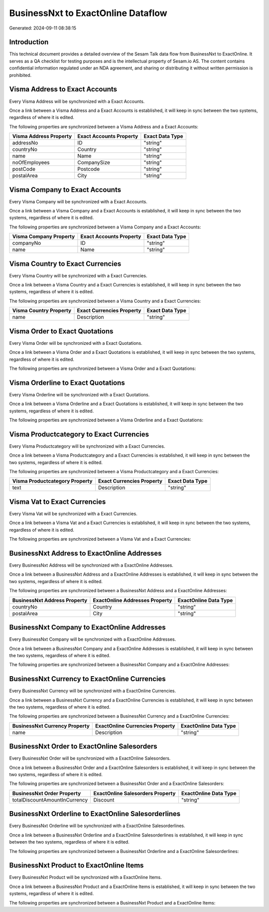 ===================================
BusinessNxt to ExactOnline Dataflow
===================================

Generated: 2024-09-11 08:38:15

Introduction
------------

This technical document provides a detailed overview of the Sesam Talk data flow from BusinessNxt to ExactOnline. It serves as a QA checklist for testing purposes and is the intellectual property of Sesam.io AS. The content contains confidential information regulated under an NDA agreement, and sharing or distributing it without written permission is prohibited.

Visma Address to Exact Accounts
-------------------------------
Every Visma Address will be synchronized with a Exact Accounts.

Once a link between a Visma Address and a Exact Accounts is established, it will keep in sync between the two systems, regardless of where it is edited.

The following properties are synchronized between a Visma Address and a Exact Accounts:

.. list-table::
   :header-rows: 1

   * - Visma Address Property
     - Exact Accounts Property
     - Exact Data Type
   * - addressNo
     - ID
     - "string"
   * - countryNo
     - Country
     - "string"
   * - name
     - Name
     - "string"
   * - noOfEmployees
     - CompanySize
     - "string"
   * - postCode
     - Postcode
     - "string"
   * - postalArea
     - City
     - "string"


Visma Company to Exact Accounts
-------------------------------
Every Visma Company will be synchronized with a Exact Accounts.

Once a link between a Visma Company and a Exact Accounts is established, it will keep in sync between the two systems, regardless of where it is edited.

The following properties are synchronized between a Visma Company and a Exact Accounts:

.. list-table::
   :header-rows: 1

   * - Visma Company Property
     - Exact Accounts Property
     - Exact Data Type
   * - companyNo
     - ID
     - "string"
   * - name
     - Name
     - "string"


Visma Country to Exact Currencies
---------------------------------
Every Visma Country will be synchronized with a Exact Currencies.

Once a link between a Visma Country and a Exact Currencies is established, it will keep in sync between the two systems, regardless of where it is edited.

The following properties are synchronized between a Visma Country and a Exact Currencies:

.. list-table::
   :header-rows: 1

   * - Visma Country Property
     - Exact Currencies Property
     - Exact Data Type
   * - name
     - Description
     - "string"


Visma Order to Exact Quotations
-------------------------------
Every Visma Order will be synchronized with a Exact Quotations.

Once a link between a Visma Order and a Exact Quotations is established, it will keep in sync between the two systems, regardless of where it is edited.

The following properties are synchronized between a Visma Order and a Exact Quotations:

.. list-table::
   :header-rows: 1

   * - Visma Order Property
     - Exact Quotations Property
     - Exact Data Type


Visma Orderline to Exact Quotations
-----------------------------------
Every Visma Orderline will be synchronized with a Exact Quotations.

Once a link between a Visma Orderline and a Exact Quotations is established, it will keep in sync between the two systems, regardless of where it is edited.

The following properties are synchronized between a Visma Orderline and a Exact Quotations:

.. list-table::
   :header-rows: 1

   * - Visma Orderline Property
     - Exact Quotations Property
     - Exact Data Type


Visma Productcategory to Exact Currencies
-----------------------------------------
Every Visma Productcategory will be synchronized with a Exact Currencies.

Once a link between a Visma Productcategory and a Exact Currencies is established, it will keep in sync between the two systems, regardless of where it is edited.

The following properties are synchronized between a Visma Productcategory and a Exact Currencies:

.. list-table::
   :header-rows: 1

   * - Visma Productcategory Property
     - Exact Currencies Property
     - Exact Data Type
   * - text
     - Description
     - "string"


Visma Vat to Exact Currencies
-----------------------------
Every Visma Vat will be synchronized with a Exact Currencies.

Once a link between a Visma Vat and a Exact Currencies is established, it will keep in sync between the two systems, regardless of where it is edited.

The following properties are synchronized between a Visma Vat and a Exact Currencies:

.. list-table::
   :header-rows: 1

   * - Visma Vat Property
     - Exact Currencies Property
     - Exact Data Type


BusinessNxt Address to ExactOnline Addresses
--------------------------------------------
Every BusinessNxt Address will be synchronized with a ExactOnline Addresses.

Once a link between a BusinessNxt Address and a ExactOnline Addresses is established, it will keep in sync between the two systems, regardless of where it is edited.

The following properties are synchronized between a BusinessNxt Address and a ExactOnline Addresses:

.. list-table::
   :header-rows: 1

   * - BusinessNxt Address Property
     - ExactOnline Addresses Property
     - ExactOnline Data Type
   * - countryNo
     - Country
     - "string"
   * - postalArea
     - City
     - "string"


BusinessNxt Company to ExactOnline Addresses
--------------------------------------------
Every BusinessNxt Company will be synchronized with a ExactOnline Addresses.

Once a link between a BusinessNxt Company and a ExactOnline Addresses is established, it will keep in sync between the two systems, regardless of where it is edited.

The following properties are synchronized between a BusinessNxt Company and a ExactOnline Addresses:

.. list-table::
   :header-rows: 1

   * - BusinessNxt Company Property
     - ExactOnline Addresses Property
     - ExactOnline Data Type


BusinessNxt Currency to ExactOnline Currencies
----------------------------------------------
Every BusinessNxt Currency will be synchronized with a ExactOnline Currencies.

Once a link between a BusinessNxt Currency and a ExactOnline Currencies is established, it will keep in sync between the two systems, regardless of where it is edited.

The following properties are synchronized between a BusinessNxt Currency and a ExactOnline Currencies:

.. list-table::
   :header-rows: 1

   * - BusinessNxt Currency Property
     - ExactOnline Currencies Property
     - ExactOnline Data Type
   * - name
     - Description
     - "string"


BusinessNxt Order to ExactOnline Salesorders
--------------------------------------------
Every BusinessNxt Order will be synchronized with a ExactOnline Salesorders.

Once a link between a BusinessNxt Order and a ExactOnline Salesorders is established, it will keep in sync between the two systems, regardless of where it is edited.

The following properties are synchronized between a BusinessNxt Order and a ExactOnline Salesorders:

.. list-table::
   :header-rows: 1

   * - BusinessNxt Order Property
     - ExactOnline Salesorders Property
     - ExactOnline Data Type
   * - totalDiscountAmountInCurrency
     - Discount
     - "string"


BusinessNxt Orderline to ExactOnline Salesorderlines
----------------------------------------------------
Every BusinessNxt Orderline will be synchronized with a ExactOnline Salesorderlines.

Once a link between a BusinessNxt Orderline and a ExactOnline Salesorderlines is established, it will keep in sync between the two systems, regardless of where it is edited.

The following properties are synchronized between a BusinessNxt Orderline and a ExactOnline Salesorderlines:

.. list-table::
   :header-rows: 1

   * - BusinessNxt Orderline Property
     - ExactOnline Salesorderlines Property
     - ExactOnline Data Type


BusinessNxt Product to ExactOnline Items
----------------------------------------
Every BusinessNxt Product will be synchronized with a ExactOnline Items.

Once a link between a BusinessNxt Product and a ExactOnline Items is established, it will keep in sync between the two systems, regardless of where it is edited.

The following properties are synchronized between a BusinessNxt Product and a ExactOnline Items:

.. list-table::
   :header-rows: 1

   * - BusinessNxt Product Property
     - ExactOnline Items Property
     - ExactOnline Data Type

